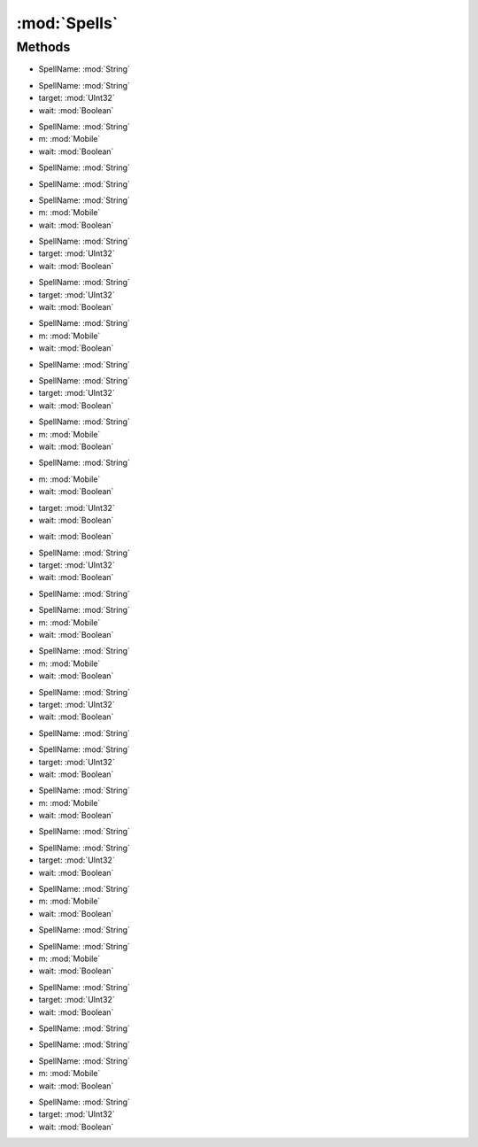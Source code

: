 :mod:`Spells`
========================================
.. py:module:: Spells



Methods
--------------

.. py:function:: Spells.Cast(SpellName) -> Void


* SpellName: :mod:`String` 




.. py:function:: Spells.Cast(SpellName, target, wait) -> Void


* SpellName: :mod:`String` 
* target: :mod:`UInt32` 
* wait: :mod:`Boolean` 




.. py:function:: Spells.Cast(SpellName, m, wait) -> Void


* SpellName: :mod:`String` 
* m: :mod:`Mobile` 
* wait: :mod:`Boolean` 




.. py:function:: Spells.CastBushido(SpellName) -> Void


* SpellName: :mod:`String` 




.. py:function:: Spells.CastChivalry(SpellName) -> Void


* SpellName: :mod:`String` 




.. py:function:: Spells.CastChivalry(SpellName, m, wait) -> Void


* SpellName: :mod:`String` 
* m: :mod:`Mobile` 
* wait: :mod:`Boolean` 




.. py:function:: Spells.CastChivalry(SpellName, target, wait) -> Void


* SpellName: :mod:`String` 
* target: :mod:`UInt32` 
* wait: :mod:`Boolean` 




.. py:function:: Spells.CastCleric(SpellName, target, wait) -> Void


* SpellName: :mod:`String` 
* target: :mod:`UInt32` 
* wait: :mod:`Boolean` 




.. py:function:: Spells.CastCleric(SpellName, m, wait) -> Void


* SpellName: :mod:`String` 
* m: :mod:`Mobile` 
* wait: :mod:`Boolean` 




.. py:function:: Spells.CastCleric(SpellName) -> Void


* SpellName: :mod:`String` 




.. py:function:: Spells.CastDruid(SpellName, target, wait) -> Void


* SpellName: :mod:`String` 
* target: :mod:`UInt32` 
* wait: :mod:`Boolean` 




.. py:function:: Spells.CastDruid(SpellName, m, wait) -> Void


* SpellName: :mod:`String` 
* m: :mod:`Mobile` 
* wait: :mod:`Boolean` 




.. py:function:: Spells.CastDruid(SpellName) -> Void


* SpellName: :mod:`String` 




.. py:function:: Spells.CastLastSpell(m, wait) -> Void


* m: :mod:`Mobile` 
* wait: :mod:`Boolean` 




.. py:function:: Spells.CastLastSpell() -> Void







.. py:function:: Spells.CastLastSpell(target, wait) -> Void


* target: :mod:`UInt32` 
* wait: :mod:`Boolean` 




.. py:function:: Spells.CastLastSpellInternal(wait) -> Void


* wait: :mod:`Boolean` 




.. py:function:: Spells.CastLastSpellLastTarget() -> Void







.. py:function:: Spells.CastMagery(SpellName, target, wait) -> Void


* SpellName: :mod:`String` 
* target: :mod:`UInt32` 
* wait: :mod:`Boolean` 




.. py:function:: Spells.CastMagery(SpellName) -> Void


* SpellName: :mod:`String` 




.. py:function:: Spells.CastMagery(SpellName, m, wait) -> Void


* SpellName: :mod:`String` 
* m: :mod:`Mobile` 
* wait: :mod:`Boolean` 




.. py:function:: Spells.CastMastery(SpellName, m, wait) -> Void


* SpellName: :mod:`String` 
* m: :mod:`Mobile` 
* wait: :mod:`Boolean` 




.. py:function:: Spells.CastMastery(SpellName, target, wait) -> Void


* SpellName: :mod:`String` 
* target: :mod:`UInt32` 
* wait: :mod:`Boolean` 




.. py:function:: Spells.CastMastery(SpellName) -> Void


* SpellName: :mod:`String` 




.. py:function:: Spells.CastMysticism(SpellName, target, wait) -> Void


* SpellName: :mod:`String` 
* target: :mod:`UInt32` 
* wait: :mod:`Boolean` 




.. py:function:: Spells.CastMysticism(SpellName, m, wait) -> Void


* SpellName: :mod:`String` 
* m: :mod:`Mobile` 
* wait: :mod:`Boolean` 




.. py:function:: Spells.CastMysticism(SpellName) -> Void


* SpellName: :mod:`String` 




.. py:function:: Spells.CastNecro(SpellName, target, wait) -> Void


* SpellName: :mod:`String` 
* target: :mod:`UInt32` 
* wait: :mod:`Boolean` 




.. py:function:: Spells.CastNecro(SpellName, m, wait) -> Void


* SpellName: :mod:`String` 
* m: :mod:`Mobile` 
* wait: :mod:`Boolean` 




.. py:function:: Spells.CastNecro(SpellName) -> Void


* SpellName: :mod:`String` 




.. py:function:: Spells.CastNinjitsu(SpellName, m, wait) -> Void


* SpellName: :mod:`String` 
* m: :mod:`Mobile` 
* wait: :mod:`Boolean` 




.. py:function:: Spells.CastNinjitsu(SpellName, target, wait) -> Void


* SpellName: :mod:`String` 
* target: :mod:`UInt32` 
* wait: :mod:`Boolean` 




.. py:function:: Spells.CastNinjitsu(SpellName) -> Void


* SpellName: :mod:`String` 




.. py:function:: Spells.CastSpellweaving(SpellName) -> Void


* SpellName: :mod:`String` 




.. py:function:: Spells.CastSpellweaving(SpellName, m, wait) -> Void


* SpellName: :mod:`String` 
* m: :mod:`Mobile` 
* wait: :mod:`Boolean` 




.. py:function:: Spells.CastSpellweaving(SpellName, target, wait) -> Void


* SpellName: :mod:`String` 
* target: :mod:`UInt32` 
* wait: :mod:`Boolean` 




.. py:function:: Spells.Interrupt() -> Void






